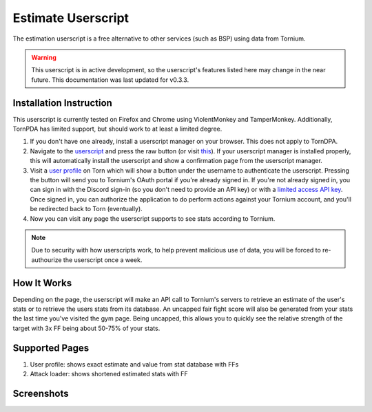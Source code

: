.. _estimate_userscript:

Estimate Userscript
===================
The estimation userscript is a free alternative to other services (such as BSP) using data from Tornium.

.. warning::
   This userscript is in active development, so the userscript's features listed here may change in the near future. This documentation was last updated for v0.3.3.

Installation Instruction
------------------------
This userscript is currently tested on Firefox and Chrome using ViolentMonkey and TamperMonkey. Additionally, TornPDA has limited support, but should work to at least a limited degree.

#. If you don't have one already, install a userscript manager on your browser. This does not apply to TornDPA.
#. Navigate to the `userscript <https://github.com/Tornium/tornium-core/blob/master/static/userscripts/tornium-estimate.user.js>`_ and press the raw button (or visit `this <https://github.com/Tornium/tornium-core/blob/master/static/userscripts/tornium-estimate.user.js>`_). If your userscript manager is installed properly, this will automatically install the userscript and show a confirmation page from the userscript manager.
#. Visit a `user profile <https://www.torn.com/profiles.php?XID=2383326>`_ on Torn which will show a button under the username to authenticate the userscript. Pressing the button will send you to Tornium's OAuth portal if you're already signed in. If you're not already signed in, you can sign in with the Discord sign-in (so you don't need to provide an API key) or with a `limited access API key <https://www.torn.com/preferences.php#tab=api?&step=addNewKey&title=Tornium&type=3>`_. Once signed in, you can authorize the application to do perform actions against your Tornium account, and you'll be redirected back to Torn (eventually).
#. Now you can visit any page the userscript supports to see stats according to Tornium.

.. note ::
   Due to security with how userscripts work, to help prevent malicious use of data, you will be forced to re-authourize the userscript once a week.

How It Works
------------
Depending on the page, the userscript will make an API call to Tornium's servers to retrieve an estimate of the user's stats or to retrieve the users stats from its database. An uncapped fair fight score will also be generated from your stats the last time you've visited the gym page. Being uncapped, this allows you to quickly see the relative strength of the target with 3x FF being about 50-75% of your stats.

Supported Pages
---------------
#. User profile: shows exact estimate and value from stat database with FFs
#. Attack loader: shows shortened estimated stats with FF

Screenshots
-----------
.. image:: /_static/images/profile_estimate.png
    :alt: Example user profile estimates

.. image:: /_static/images/attack_loader_estimate.png
    :alt: Example user attack loader estimates

